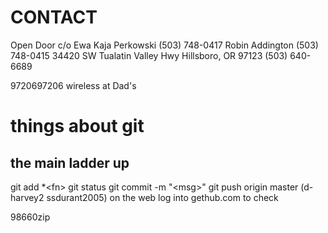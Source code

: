 * CONTACT

  Open Door c/o 
  Ewa Kaja Perkowski (503) 748-0417 
  Robin Addington (503) 748-0415
  34420 SW Tualatin Valley Hwy
  Hillsboro, OR 97123
  (503) 640-6689

  9720697206 wireless at Dad's

* things about git
** the main ladder up
    git add *<fn>
    git status
    git commit -m "<msg>"
    git push origin master
        (d-harvey2 ssdurant2005)
    on the web log into gethub.com to check

98660zip  
